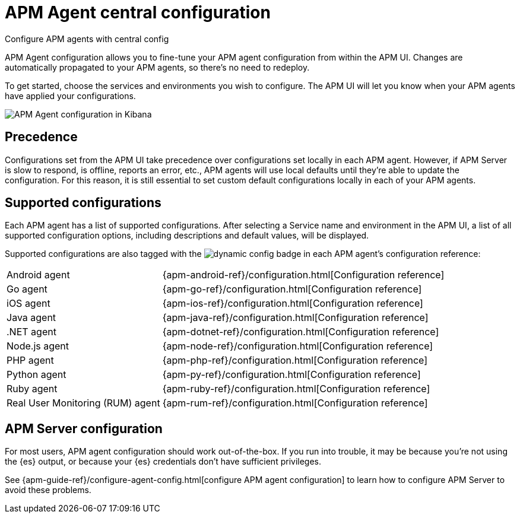[[apm-agent-configuration]]
= APM Agent central configuration

++++
<titleabbrev>Configure APM agents with central config</titleabbrev>
++++

APM Agent configuration allows you to fine-tune your APM agent configuration from within the APM UI.
Changes are automatically propagated to your APM agents, so there's no need to redeploy.

To get started, choose the services and environments you wish to configure.
The APM UI will let you know when your APM agents have applied your configurations.

[role="screenshot"]
image::./images/apm-agent-configuration.png[APM Agent configuration in Kibana]

[float]
== Precedence

Configurations set from the APM UI take precedence over configurations set locally in each APM agent.
However, if APM Server is slow to respond, is offline, reports an error, etc.,
APM agents will use local defaults until they're able to update the configuration.
For this reason, it is still essential to set custom default configurations locally in each of your APM agents.

[float]
== Supported configurations

Each APM agent has a list of supported configurations.
After selecting a Service name and environment in the APM UI,
a list of all supported configuration options,
including descriptions and default values, will be displayed.

Supported configurations are also tagged with the image:./images/dynamic-config.svg[] badge in each APM agent's configuration reference:

[horizontal]
Android agent:: {apm-android-ref}/configuration.html[Configuration reference]
Go agent:: {apm-go-ref}/configuration.html[Configuration reference]
iOS agent:: {apm-ios-ref}/configuration.html[Configuration reference]
Java agent:: {apm-java-ref}/configuration.html[Configuration reference]
.NET agent:: {apm-dotnet-ref}/configuration.html[Configuration reference]
Node.js agent:: {apm-node-ref}/configuration.html[Configuration reference]
PHP agent:: {apm-php-ref}/configuration.html[Configuration reference]
Python agent:: {apm-py-ref}/configuration.html[Configuration reference]
Ruby agent:: {apm-ruby-ref}/configuration.html[Configuration reference]
Real User Monitoring (RUM) agent:: {apm-rum-ref}/configuration.html[Configuration reference]

[float]
== APM Server configuration

For most users, APM agent configuration should work out-of-the-box.
If you run into trouble, it may be because you're not using the {es} output,
or because your {es} credentials don't have sufficient privileges.

See {apm-guide-ref}/configure-agent-config.html[configure APM agent configuration]
to learn how to configure APM Server to avoid these problems.
